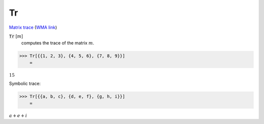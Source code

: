 Tr
==

`Matrix trace <https://en.wikipedia.org/wiki/Trace_(linear_algebra)>`_     (`WMA link <https://reference.wolfram.com/language/ref/Tr.html>`_)


:code:`Tr` [:math:`m`]
    computes the trace of the matrix :math:`m`.





>>> Tr[{{1, 2, 3}, {4, 5, 6}, {7, 8, 9}}]
    =

:math:`15`



Symbolic trace:

>>> Tr[{{a, b, c}, {d, e, f}, {g, h, i}}]
    =

:math:`a+e+i`


